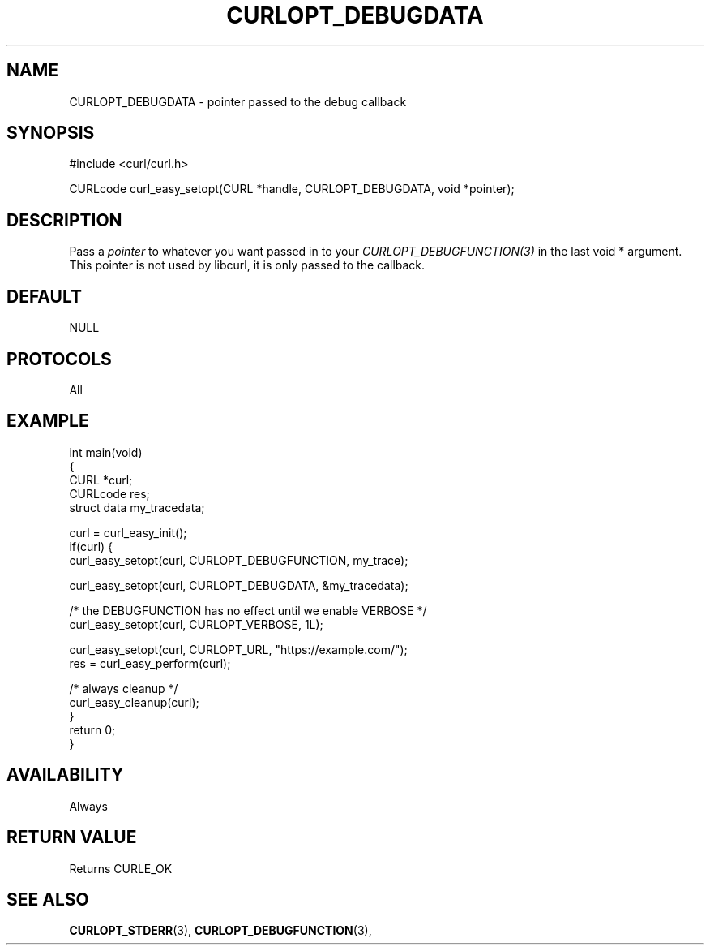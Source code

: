 .\" **************************************************************************
.\" *                                  _   _ ____  _
.\" *  Project                     ___| | | |  _ \| |
.\" *                             / __| | | | |_) | |
.\" *                            | (__| |_| |  _ <| |___
.\" *                             \___|\___/|_| \_\_____|
.\" *
.\" * Copyright (C) 1998 - 2022, Daniel Stenberg, <daniel@haxx.se>, et al.
.\" *
.\" * This software is licensed as described in the file COPYING, which
.\" * you should have received as part of this distribution. The terms
.\" * are also available at https://curl.se/docs/copyright.html.
.\" *
.\" * You may opt to use, copy, modify, merge, publish, distribute and/or sell
.\" * copies of the Software, and permit persons to whom the Software is
.\" * furnished to do so, under the terms of the COPYING file.
.\" *
.\" * This software is distributed on an "AS IS" basis, WITHOUT WARRANTY OF ANY
.\" * KIND, either express or implied.
.\" *
.\" * SPDX-License-Identifier: curl
.\" *
.\" **************************************************************************
.\"
.TH CURLOPT_DEBUGDATA 3 "May 17, 2022" "libcurl 7.86.0" "curl_easy_setopt options"

.SH NAME
CURLOPT_DEBUGDATA \- pointer passed to the debug callback
.SH SYNOPSIS
.nf
#include <curl/curl.h>

CURLcode curl_easy_setopt(CURL *handle, CURLOPT_DEBUGDATA, void *pointer);
.fi
.SH DESCRIPTION
Pass a \fIpointer\fP to whatever you want passed in to your
\fICURLOPT_DEBUGFUNCTION(3)\fP in the last void * argument. This pointer is
not used by libcurl, it is only passed to the callback.
.SH DEFAULT
NULL
.SH PROTOCOLS
All
.SH EXAMPLE
.nf
int main(void)
{
  CURL *curl;
  CURLcode res;
  struct data my_tracedata;

  curl = curl_easy_init();
  if(curl) {
    curl_easy_setopt(curl, CURLOPT_DEBUGFUNCTION, my_trace);

    curl_easy_setopt(curl, CURLOPT_DEBUGDATA, &my_tracedata);

    /* the DEBUGFUNCTION has no effect until we enable VERBOSE */
    curl_easy_setopt(curl, CURLOPT_VERBOSE, 1L);

    curl_easy_setopt(curl, CURLOPT_URL, "https://example.com/");
    res = curl_easy_perform(curl);

    /* always cleanup */
    curl_easy_cleanup(curl);
  }
  return 0;
}
.fi
.SH AVAILABILITY
Always
.SH RETURN VALUE
Returns CURLE_OK
.SH "SEE ALSO"
.BR CURLOPT_STDERR "(3), " CURLOPT_DEBUGFUNCTION "(3), "
